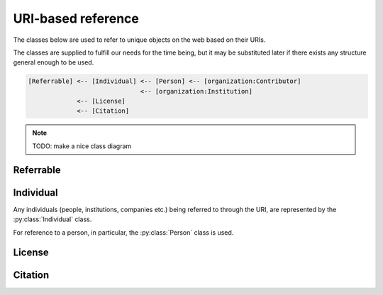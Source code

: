 URI-based reference
===================

The classes below are used to refer to unique objects on the web based on their URIs.

The classes are supplied to fulfill our needs for the time being,
but it may be substituted later if there exists any structure general enough to be used.

.. code-block::

    [Referrable] <-- [Individual] <-- [Person] <-- [organization:Contributor]
                                  <-- [organization:Institution]
                 <-- [License]
                 <-- [Citation]

.. note::

    TODO: make a nice class diagram

Referrable
----------

.. py:class:: Referrable

    the base class being used to refer to anything "referrable" on the web.
    Both :py:attr:`name` and :py:attr:`uri` properties are required.

    .. py:attribute:: name

        a human-readable ``string`` description of this object.

    .. py:attribute:: uri

        a ``string`` representing the URI-based ID of this object.
        Can be ``null`` (but not recommended), if this ``Referrable`` does not have any ID
        (although it may sound paradoxical).



Individual
----------

Any individuals (people, institutions, companies etc.) being referred to through the URI,
are represented by the :py:class:`Individual` class.

For reference to a person, in particular, the :py:class:`Person` class is used.

.. py:class:: Individual

    a subclass of :py:class:`Referrable` being used to identify any individuals
    (people, institutions, companies etc.).

    .. py:attribute:: name

        a required property inherited from :py:attr:`Referrable.name`.
        It would typically reflect what would appear as the "full-name" on the web pages.

    .. py:attribute:: uri

        a required property inherited from :py:attr:`Referrable.uri`.

        - for an institution/company: the URL for its website (starting with ``https://``)
        - for a person: the ORCID (starting with ``ORCID:``)

        Can be ``null`` (but not recommended), if this individual does not have any ID.

.. py:class:: Person

    a subclass of :py:class:`Individual` being used to refer to a person.
    All of the properties described below are necessary.

    .. py:attribute:: name

        inherited from :py:attr:`Individual.name`.
        The full name as it would appear on the web pages.

    .. py:attribute:: uri

        inherited from :py:attr:`Individual.uri`.
        The ORCID (a ``string`` starting with ``ORCID:``) of this person.

    .. py:attribute:: lastname

        a ``string`` representing the last name of this person.
        This is used to identify the person across the database, especially
        if the :py:attr:`uri` property is set to be ``null``.

    .. py:attribute:: firstnames

        a ``string`` representing the first names (i.e. other than the last name) of this person.
        This is used to identify the person across the database, especially
        if the :py:attr:`uri` property is set to be ``null``.

    .. py:attribute:: contact

        a ``string`` representing the contact information of this person.

        It is recommended to contain the e-mail address of the person here,
        but it can be the mailing address, too.

        This field can well be ``null`` if this person does not have, or is not
        willing to share, a contact.

License
-------

.. py:class:: License

    a class being used to represent a license type of the subject being described.

    For example, a CC0-license may be represented using :py:class:`License` as follows:

    .. code-block:: JavaScript

        {
            "name":    "CC0",
            "uri":     "http://creativecommons.org/publicdomain/zero/1.0",
            "year":    "2019",
            "authors": { "$ref": "/organization/people" }
        }

    a ``License`` object must have properties below:

    .. py:attribute:: name

        equivalent to :py:attr:`Referrable.name`.
        It represents the shorthand of the license e.g. "CC0", "MIT", "GPL2".

    .. py:attribute:: uri

        equivalent to :py:attr:`Referrable.uri`.
        It may be the terms and conditions representing this license.

    .. py:attribute:: authors

        a set of JSON objects, or a reference to it, representing the
        holder(s) of this license.

    .. py:attribute:: year

        a ``string`` representing the year (or a range of years) when
        this license is valid from.

Citation
--------

.. py:class:: Citation

    a subclass of :py:class:`Referrable` being used to refer to a unique article on the web.

    For example, a citation may be described using :py:class:`Citation` as follows:

    .. code-block:: JavaScript

        {
            "reference-type": "is-supplement-to",
            "name": "Sehara K, Colomb J, Larkum ME (2019) Dendritic mechanisms underlying foraging behavior of human subjects.",
            "uri": "doi:10.1101/000000"
        }

    The following properties are required:

    .. py:attribute:: name

        equivalent to :py:attr:`Referrable.name`, and is
        used to represent the human-readable citation.

    .. py:attribute:: uri

        equivalent to :py:attr:`Referrable.uri`.
        It represents the URI of the article, and may start either
        with ``https://`` or with ``doi:``, depending on the type of the article.

    .. py:attribute:: reference-type

        a ``string`` representing how this citation works.
        valid types may be found below:

        ================ ======================================================================
        type             description
        ================ ======================================================================
        is-supplement-to used when the subject being described is a supplement to the citation.
        ================ ======================================================================
